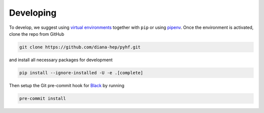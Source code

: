 Developing
==========

To develop, we suggest using `virtual environments <https://virtualenvwrapper.readthedocs.io/en/latest/>`__ together with ``pip`` or using `pipenv <https://pipenv.readthedocs.io/en/latest/>`__. Once the environment is activated, clone the repo from GitHub

.. code-block:: console

    git clone https://github.com/diana-hep/pyhf.git

and install all necessary packages for development

.. code-block:: console

    pip install --ignore-installed -U -e .[complete]

Then setup the Git pre-commit hook for `Black <https://github.com/ambv/black>`__  by running

.. code-block:: console

    pre-commit install
